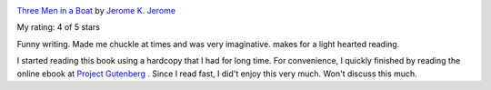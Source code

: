 .. title: Book Review: Three Men in a Boat
.. slug: three-men-in-a-boat
.. date: 2017-10-26 04:02:44 UTC-07:00
.. tags: reviews, books-read-in-2017
.. category: Books
.. link:
.. description:
.. type: text


.. image:: https://images.gr-assets.com/books/1392791656m/4921.jpg
   :alt: Three Men in a Boat
   :target: https://www.goodreads.com/book/show/4921.Three_Men_in_a_Boat
   :align: left
   :width: 98px


`Three Men in a Boat <https://www.goodreads.com/book/show/4921.Three_Men_in_a_Boat>`_ by `Jerome K. Jerome <https://www.goodreads.com/author/show/3352.Jerome_K_Jerome>`_

My rating: 4 of 5 stars

Funny writing.
Made me chuckle at times and was very imaginative.
makes for a light hearted reading.



I started reading this book using a hardcopy that I had for long time. For convenience, I quickly finished by reading the online ebook at `Project Gutenberg`_ . Since I read fast, I did't enjoy this very much. Won't discuss this much.

.. _Project Gutenberg: http://www.gutenberg.org/files/308/308-h/308-h.htm

